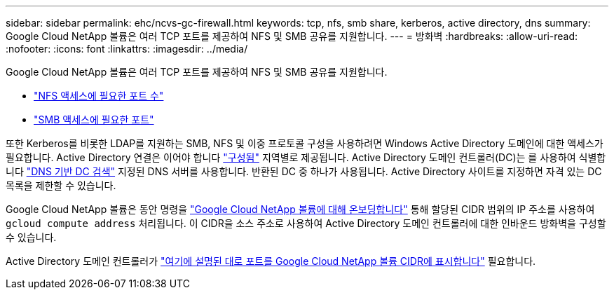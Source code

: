 ---
sidebar: sidebar 
permalink: ehc/ncvs-gc-firewall.html 
keywords: tcp, nfs, smb share, kerberos, active directory, dns 
summary: Google Cloud NetApp 볼륨은 여러 TCP 포트를 제공하여 NFS 및 SMB 공유를 지원합니다. 
---
= 방화벽
:hardbreaks:
:allow-uri-read: 
:nofooter: 
:icons: font
:linkattrs: 
:imagesdir: ../media/


[role="lead"]
Google Cloud NetApp 볼륨은 여러 TCP 포트를 제공하여 NFS 및 SMB 공유를 지원합니다.

* https://cloud.google.com/architecture/partners/netapp-cloud-volumes/security-considerations?hl=en_US["NFS 액세스에 필요한 포트 수"^]
* https://cloud.google.com/architecture/partners/netapp-cloud-volumes/security-considerations?hl=en_US["SMB 액세스에 필요한 포트"^]


또한 Kerberos를 비롯한 LDAP를 지원하는 SMB, NFS 및 이중 프로토콜 구성을 사용하려면 Windows Active Directory 도메인에 대한 액세스가 필요합니다. Active Directory 연결은 이어야 합니다 https://cloud.google.com/architecture/partners/netapp-cloud-volumes/creating-smb-volumes?hl=en_US["구성됨"^] 지역별로 제공됩니다. Active Directory 도메인 컨트롤러(DC)는 를 사용하여 식별합니다 https://docs.microsoft.com/en-us/openspecs/windows_protocols/ms-adts/7fcdce70-5205-44d6-9c3a-260e616a2f04["DNS 기반 DC 검색"^] 지정된 DNS 서버를 사용합니다. 반환된 DC 중 하나가 사용됩니다. Active Directory 사이트를 지정하면 자격 있는 DC 목록을 제한할 수 있습니다.

Google Cloud NetApp 볼륨은 동안 명령을 https://cloud.google.com/architecture/partners/netapp-cloud-volumes/setting-up-private-services-access?hl=en_US["Google Cloud NetApp 볼륨에 대해 온보딩합니다"^] 통해 할당된 CIDR 범위의 IP 주소를 사용하여 `gcloud compute address` 처리됩니다. 이 CIDR을 소스 주소로 사용하여 Active Directory 도메인 컨트롤러에 대한 인바운드 방화벽을 구성할 수 있습니다.

Active Directory 도메인 컨트롤러가 https://cloud.google.com/architecture/partners/netapp-cloud-volumes/security-considerations?hl=en_US["여기에 설명된 대로 포트를 Google Cloud NetApp 볼륨 CIDR에 표시합니다"^] 필요합니다.
